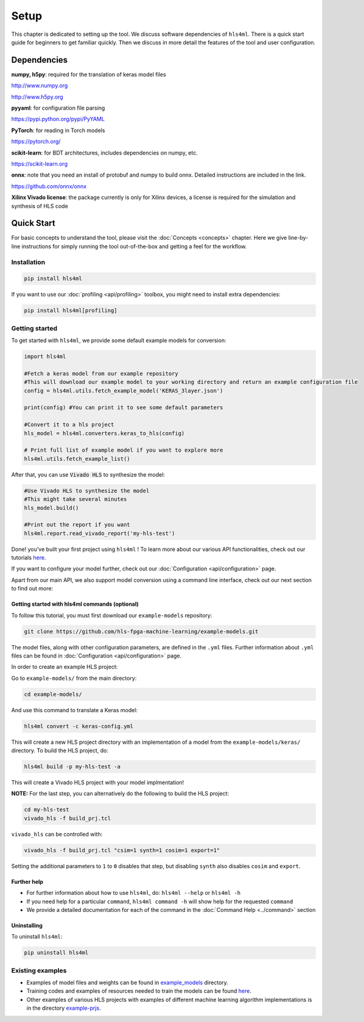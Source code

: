 =====
Setup
=====

This chapter is dedicated to setting up the tool.  We discuss software dependencies of ``hls4ml``.  There is a quick start guide for beginners to get familiar quickly.  Then we discuss in more detail the features of the tool and user configuration.

Dependencies
============

**numpy, h5py**\ : required for the translation of keras model files 

http://www.numpy.org

http://www.h5py.org 


**pyyaml**\ : for configuration file parsing 

https://pypi.python.org/pypi/PyYAML 


**PyTorch**\ : for reading in Torch models

https://pytorch.org/


**scikit-learn**\ : for BDT architectures, includes dependencies on numpy, etc. 

https://scikit-learn.org


**onnx**\ : note that you need an install of protobuf and numpy to build onnx. Detailed instructions are included in the link. 

https://github.com/onnx/onnx 


**Xilinx Vivado license**\ : the package currently is only for Xilinx devices, a license is required for the simulation and synthesis of HLS code


Quick Start
=============

For basic concepts to understand the tool, please visit the :doc:`Concepts <concepts>` chapter. Here we give line-by-line instructions for simply running the tool out-of-the-box and getting a feel for the workflow.  

Installation
------------

.. code-block::

   pip install hls4ml

If you want to use our :doc:`profiling <api/profiling>` toolbox, you might need to install extra dependencies:

.. code-block::

   pip install hls4ml[profiling]

Getting started
---------------

To get started with ``hls4ml``, we provide some default example models for conversion:

.. code-block:: python

   import hls4ml

   #Fetch a keras model from our example repository
   #This will download our example model to your working directory and return an example configuration file
   config = hls4ml.utils.fetch_example_model('KERAS_3layer.json')

   print(config) #You can print it to see some default parameters

   #Convert it to a hls project
   hls_model = hls4ml.converters.keras_to_hls(config)

   # Print full list of example model if you want to explore more
   hls4ml.utils.fetch_example_list()

After that, you can use :code:`Vivado HLS` to synthesize the model:

.. code-block:: python

   #Use Vivado HLS to synthesize the model
   #This might take several minutes
   hls_model.build()

   #Print out the report if you want
   hls4ml.report.read_vivado_report('my-hls-test')

Done! you've built your first project using ``hls4ml`` ! To learn more about our various API functionalities, check out our tutorials `here <https://github.com/hls-fpga-machine-learning/hls4ml-tutorial>`_.

If you want to configure your model further, check out our :doc:`Configuration <api/configuration>` page. 

Apart from our main API, we also support model conversion using a command line interface, check out our next section to find out more:

Getting started with hls4ml commands (optional)
^^^^^^^^^^^^^^^^^^^^^^^^^^^^^^^^^^^^^^^^^^^^^^^

To follow this tutorial, you must first download our ``example-models`` repository:

.. code-block:: bash

   git clone https://github.com/hls-fpga-machine-learning/example-models.git

The model files, along with other configuration parameters, are defined in the ``.yml`` files.
Further information about ``.yml`` files can be found in :doc:`Configuration <api/configuration>` page.

In order to create an example HLS project:


Go to ``example-models/`` from the main directory: 

.. code-block:: bash

   cd example-models/


And use this command to translate a Keras model:

.. code-block:: bash

   hls4ml convert -c keras-config.yml

This will create a new HLS project directory with an implementation of a model from the ``example-models/keras/`` directory.
To build the HLS project, do:

.. code-block:: bash

   hls4ml build -p my-hls-test -a

This will create a Vivado HLS project with your model implmentation!

**NOTE:** For the last step, you can alternatively do the following to build the HLS project:

.. code-block:: Bash

   cd my-hls-test
   vivado_hls -f build_prj.tcl

``vivado_hls`` can be controlled with:

.. code-block:: bash

   vivado_hls -f build_prj.tcl "csim=1 synth=1 cosim=1 export=1"

Setting the additional parameters to ``1`` to ``0`` disables that step, but disabling ``synth`` also disables ``cosim`` and ``export``.

Further help
^^^^^^^^^^^^^^^^


* 
  For further information about how to use ``hls4ml``\ , do: ``hls4ml --help`` or ``hls4ml -h``

* 
  If you need help for a particular ``command``\ , ``hls4ml command -h`` will show help for the requested ``command``

* 
  We provide a detailed documentation for each of the command in the :doc:`Command Help <../command>` section

Uninstalling
^^^^^^^^^^^^^^

To uninstall ``hls4ml``: 

.. code-block:: bash

   pip uninstall hls4ml

Existing examples
-----------------


* 
  Examples of model files and weights can be found in `example_models <https://github.com/hls-fpga-machine-learning/example-models>`_ directory.

* 
  Training codes and examples of resources needed to train the models can be found `here <https://github.com/hls-fpga-machine-learning/keras-training>`_.

* 
  Other examples of various HLS projects with examples of different machine learning algorithm implementations is in the directory `example-prjs <https://github.com/hls-fpga-machine-learning/hls4ml/tree/master/example-prjs>`_.